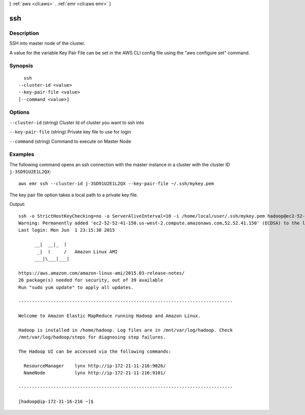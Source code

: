 [ :ref:`aws <cli:aws>` . :ref:`emr <cli:aws emr>` ]

.. _cli:aws emr ssh:


***
ssh
***



===========
Description
===========

SSH into master node of the cluster.

A value for the variable Key Pair File can be set in the AWS CLI config file using the "aws configure set" command.




========
Synopsis
========

::

    ssh
  --cluster-id <value>
  --key-pair-file <value>
  [--command <value>]




=======
Options
=======

``--cluster-id`` (string)
Cluster Id of cluster you want to ssh into

``--key-pair-file`` (string)
Private key file to use for login

``--command`` (string)
Command to execute on Master Node



========
Examples
========

The following command opens an ssh connection with the master instance in a cluster with the cluster ID ``j-3SD91U2E1L2QX``::

  aws emr ssh --cluster-id j-3SD91U2E1L2QX --key-pair-file ~/.ssh/mykey.pem

The key pair file option takes a local path to a private key file.

Output::

  ssh -o StrictHostKeyChecking=no -o ServerAliveInterval=10 -i /home/local/user/.ssh/mykey.pem hadoop@ec2-52-52-41-150.us-west-2.compute.amazonaws.com
  Warning: Permanently added 'ec2-52-52-41-150.us-west-2.compute.amazonaws.com,52.52.41.150' (ECDSA) to the list of known hosts.
  Last login: Mon Jun  1 23:15:38 2015
  
        __|  __|_  )
         _|  (     /   Amazon Linux AMI
        ___|\___|___|
  
  https://aws.amazon.com/amazon-linux-ami/2015.03-release-notes/
  26 package(s) needed for security, out of 39 available
  Run "sudo yum update" to apply all updates.
  
  --------------------------------------------------------------------------------
  
  Welcome to Amazon Elastic MapReduce running Hadoop and Amazon Linux.
  
  Hadoop is installed in /home/hadoop. Log files are in /mnt/var/log/hadoop. Check
  /mnt/var/log/hadoop/steps for diagnosing step failures.

  The Hadoop UI can be accessed via the following commands:
  
    ResourceManager    lynx http://ip-172-21-11-216:9026/
    NameNode           lynx http://ip-172-21-11-216:9101/
  
  --------------------------------------------------------------------------------
  
  [hadoop@ip-172-31-16-216 ~]$
